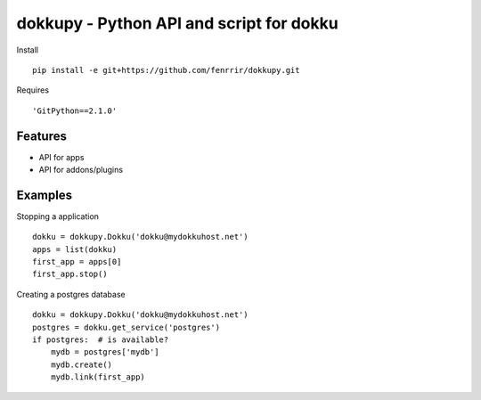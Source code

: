 dokkupy - Python API and script for dokku
=========================================

Install ::

    pip install -e git+https://github.com/fenrrir/dokkupy.git

Requires ::

    'GitPython==2.1.0'

Features
--------
- API for apps
- API for addons/plugins


Examples
--------

Stopping a application ::

    dokku = dokkupy.Dokku('dokku@mydokkuhost.net')
    apps = list(dokku)
    first_app = apps[0]
    first_app.stop()


Creating a postgres database ::

    dokku = dokkupy.Dokku('dokku@mydokkuhost.net')
    postgres = dokku.get_service('postgres')
    if postgres:  # is available?
        mydb = postgres['mydb']
        mydb.create()
        mydb.link(first_app)
